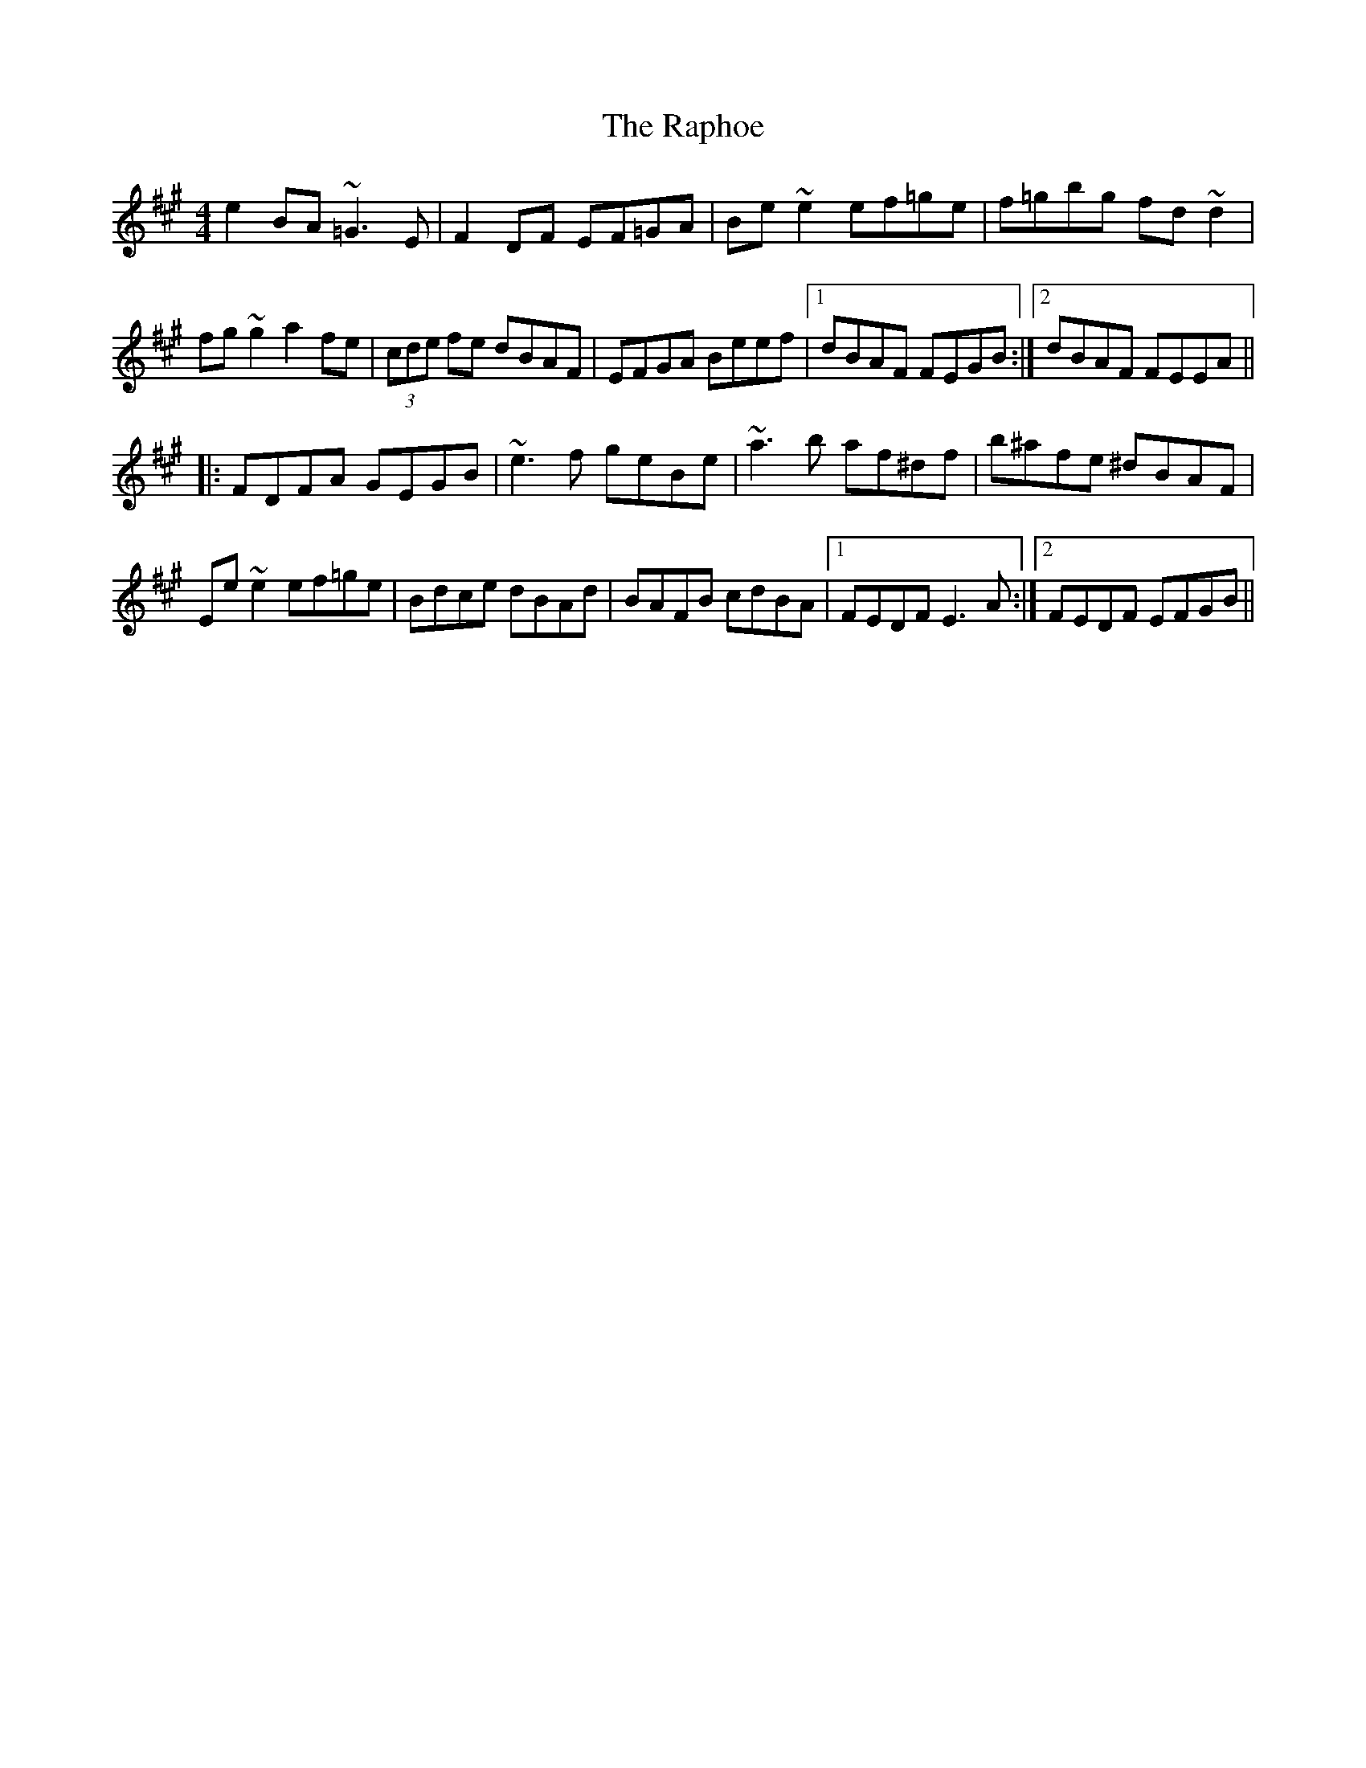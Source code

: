 X: 33713
T: Raphoe, The
R: reel
M: 4/4
K: Emixolydian
e2BA ~=G3E|F2DF EF=GA|Be~e2 ef=ge|f=gbg fd~d2|
fg~g2 a2fe|(3cde fe dBAF|EFGA Beef|1 dBAF FEGB:|2 dBAF FEEA||
|:FDFA GEGB|~e3f geBe|~a3b af^df|b^afe ^dBAF|
Ee~e2 ef=ge|Bdce dBAd|BAFB cdBA|1 FEDF E3A:|2 FEDF EFGB||

